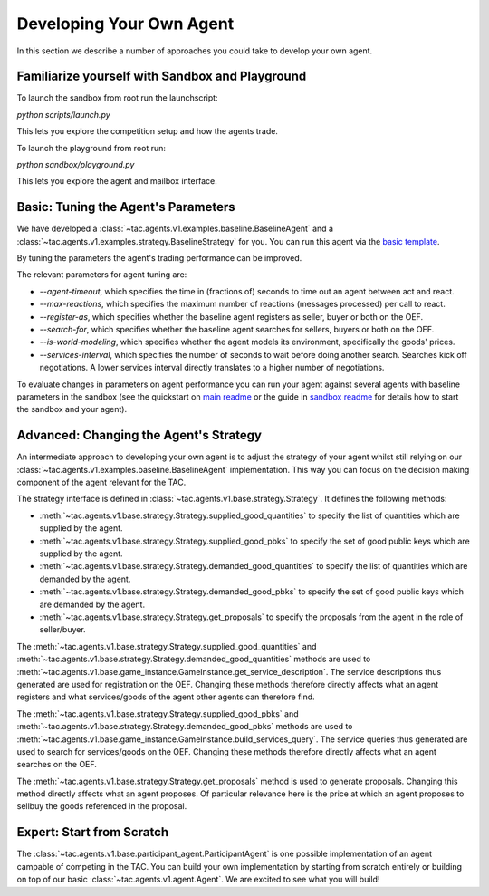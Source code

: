 .. _develop_agent:

Developing Your Own Agent
=========================

In this section we describe a number of approaches you could take to develop your own agent.


Familiarize yourself with Sandbox and Playground
------------------------------------------------

To launch the sandbox from root run the launchscript:

`python scripts/launch.py`

This lets you explore the competition setup and how the agents trade.

To launch the playground from root run:

`python sandbox/playground.py`

This lets you explore the agent and mailbox interface.


Basic: Tuning the Agent's Parameters
------------------------------------

We have developed a :class:`~tac.agents.v1.examples.baseline.BaselineAgent` and a :class:`~tac.agents.v1.examples.strategy.BaselineStrategy` for you. You can run this agent via the `basic template`_.

.. _basic template: https://github.com/fetchai/agents-tac/blob/master/templates/v1/basic.py

By tuning the parameters the agent's trading performance can be improved.

The relevant parameters for agent tuning are:

- `--agent-timeout`, which specifies the time in (fractions of) seconds to time out an agent between act and react.
- `--max-reactions`, which specifies the maximum number of reactions (messages processed) per call to react.
- `--register-as`, which specifies whether the baseline agent registers as seller, buyer or both on the OEF.
- `--search-for`, which specifies whether the baseline agent searches for sellers, buyers or both on the OEF.
- `--is-world-modeling`, which specifies whether the agent models its environment, specifically the goods' prices.
- `--services-interval`, which specifies the number of seconds to wait before doing another search. Searches kick off negotiations. A lower services interval directly translates to a higher number of negotiations.

To evaluate changes in parameters on agent performance you can run your agent against several agents with baseline parameters in the sandbox (see the quickstart on `main readme`_ or the guide in `sandbox readme`_ for details how to start the sandbox and your agent).

.. _main readme: https://github.com/fetchai/agents-tac/blob/master/README.md

.. _sandbox readme: https://github.com/fetchai/agents-tac/blob/master/sandbox/README.md


Advanced: Changing the Agent's Strategy
---------------------------------------


An intermediate approach to developing your own agent is to adjust the strategy of your agent whilst still relying on our :class:`~tac.agents.v1.examples.baseline.BaselineAgent` implementation. This way you can focus on the decision making component of the agent relevant for the TAC.

The strategy interface is defined in :class:`~tac.agents.v1.base.strategy.Strategy`. It defines the following methods:

- :meth:`~tac.agents.v1.base.strategy.Strategy.supplied_good_quantities` to specify the list of quantities which are supplied by the agent.
- :meth:`~tac.agents.v1.base.strategy.Strategy.supplied_good_pbks` to specify the set of good public keys which are supplied by the agent.
- :meth:`~tac.agents.v1.base.strategy.Strategy.demanded_good_quantities` to specify the list of quantities which are demanded by the agent.
- :meth:`~tac.agents.v1.base.strategy.Strategy.demanded_good_pbks` to specify the set of good public keys which are demanded by the agent.
- :meth:`~tac.agents.v1.base.strategy.Strategy.get_proposals` to specify the proposals from the agent in the role of seller/buyer.

The :meth:`~tac.agents.v1.base.strategy.Strategy.supplied_good_quantities` and :meth:`~tac.agents.v1.base.strategy.Strategy.demanded_good_quantities` methods are used to :meth:`~tac.agents.v1.base.game_instance.GameInstance.get_service_description`. The service descriptions thus generated are used for registration on the OEF. Changing these methods therefore directly affects what an agent registers and what services/goods of the agent other agents can therefore find.

The :meth:`~tac.agents.v1.base.strategy.Strategy.supplied_good_pbks` and :meth:`~tac.agents.v1.base.strategy.Strategy.demanded_good_pbks` methods are used to :meth:`~tac.agents.v1.base.game_instance.GameInstance.build_services_query`. The service queries thus generated are used to search for services/goods on the OEF. Changing these methods therefore directly affects what an agent searches on the OEF.

The :meth:`~tac.agents.v1.base.strategy.Strategy.get_proposals` method is used to generate proposals. Changing this method directly affects what an agent proposes. Of particular relevance here is the price at which an agent proposes to sell\buy the goods referenced in the proposal.


Expert: Start from Scratch
--------------------------

The :class:`~tac.agents.v1.base.participant_agent.ParticipantAgent` is one possible implementation of an agent campable of competing in the TAC. You can build your own implementation by starting from scratch entirely or building on top of our basic :class:`~tac.agents.v1.agent.Agent`. We are excited to see what you will build!
